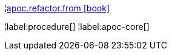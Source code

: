 ¦xref::overview/apoc.refactor/apoc.refactor.from.adoc[apoc.refactor.from icon:book[]] +


¦label:procedure[]
¦label:apoc-core[]
